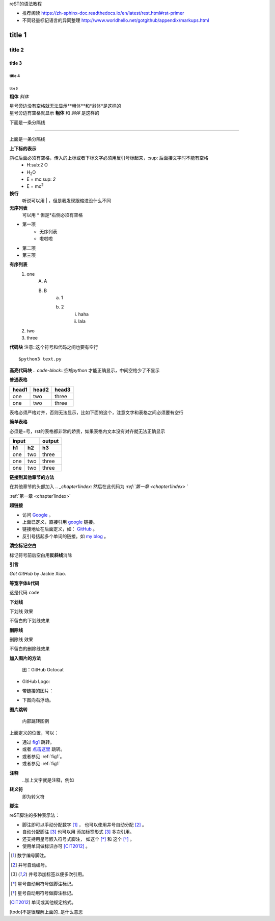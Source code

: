 reST的语法教程

* 推荐阅读 https://zh-sphinx-doc.readthedocs.io/en/latest/rest.html#rst-primer
* 不同轻量标记语言的异同整理 http://www.worldhello.net/gotgithub/appendix/markups.html


title 1
=====================


title 2 
----------------------

title 3 
~~~~~~~~~~~~~~~~~~~~~~

title 4 
^^^^^^^^^^^^^^^^^^^^^^^^

title 5 
++++++++++++++++++++++++++++++

**粗体**
*斜体*

| 星号旁边没有空格就无法显示**粗体**和*斜体*是这样的
| 星号旁边有空格就显示 **粗体** 和 *斜体* 是这样的

下面是一条分隔线

------------------

上面是一条分隔线

**上下标的表示**

斜杠后面必须有空格，传入的上标或者下标文字必须用反引号标起来，:sup: 后面接文字时不能有空格
 * H\:sub:2 \O
 * H\ :sub:`2`\O
 * E = mc\ :sup: `2`
 * E = mc\ :sup:`2`

**换行**
    听说可以用 | ，但是我发现跟缩进没什么不同

**无序列表**
    可以用 * 但是*右侧必须有空格

* 第一项
    + 无序列表
    + 啦啦啦
* 第二项
* 第三项

**有序列表**
    1. one
        A. A
        B. B
            a. 1
            b. 2
                i) haha
                ii) lala
    #. two
    #. three

**代码块** 注意::这个符号和代码之间也要有空行

::

    $python3 text.py

**高亮代码块** `.. code-block::空格python` 才能正确显示，中间空格少了不显示

.. code-block:: python
    :linenos:

    def foo():
        pass

**普通表格**

+-------+-------+-------+
| head1 | head2 | head3 |
+=======+=======+=======+
| one   | two   | three |
+-------+-------+-------+
| one   | two   | three |
+-------+-------+-------+

表格必须严格对齐，否则无法显示，比如下面的这个，注意文字和表格之间必须要有空行

**简单表格**

必须是=号，rst的表格都非常的娇贵，如果表格内文本没有对齐就无法正确显示

==== ==== ====
input     output
--------- ----
h1   h2   h3 
==== ==== ==== 
one  two  three
one  two  three
one  two  three
==== ==== ==== 

**链接到其他章节的方法**

在其他章节的头部加入 `.. _chapter1index:` 然后在此代码为 `:ref:`第一章 <chapter1index>` `

:ref:`第一章 <chapter1index>`

**超链接**

- 访问 `Google <http://google.com/>`_ 。
- 上面已定义，直接引用 google_ 链接。
- 链接地址在后面定义，如： GitHub_ 。
- 反引号括起多个单词的链接。如 `my blog`_ 。

.. _GitHub: http://github.com
.. _my blog: http://www.worldhello.net

**清空标记空白**

标记符号前后空白\
用\ **反斜线**\ 消除


**引言**

`Got GitHub` by Jackie Xiao.

**等宽字体&代码**

这是代码 ``code``

**下划线**

.. role:: ul
   :class: underline

:ul:`下划线` 效果

不留白的\ :ul:`下划线`\ 效果

**删除线**

.. role:: strike
   :class: strike

:strike:`删除线` 效果

不留白的\ :strike:`删除线`\ 效果


**加入图片的方法** 

.. figure:: /img/github.png
   :width: 32

   图：GitHub Octocat

- GitHub Logo: |octocat|
- 带链接的图片：
  |imglink|_
- 下图向右浮动。
   .. image:: /img/github.png
      :align: right

.. |octocat| image:: /img/github.png
.. |imglink| image:: /img/github.png
.. _imglink: https://github.com/

**图片跳转**

.. _fig1:

.. figure:: /img/github.png

   内部跳转图例

上面定义的位置，可以：

- 通过 fig1_ 跳转。
- 或者 `点击这里 <#fig1>`__ 跳转。
- 或者参见 :ref:`fig1`\ 。
- 或者参见 :ref:`fig1`


**注释**
    ..加上文字就是注释，例如

.. 这是一个注释

**转义符**
    \即为转义符

**脚注**

reST脚注的多种表示法：

- 脚注即可以手动分配数字 [1]_ ，
  也可以使用井号自动分配 [#]_ 。

- 自动分配脚注 [#label]_ 也可以用
  添加标签形式 [#label]_ 多次引用。

- 还支持用星号嵌入符号式脚注，
  如这个 [*]_ 和 这个 [*]_ 。

- 使用单词做标识亦可 [CIT2012]_ 。


.. [1] 数字编号脚注。
.. [#] 井号自动编号。
.. [#label] 井号添加标签以便多次引用。
.. [*] 星号自动用符号做脚注标记。
.. [*] 星号自动用符号做脚注标记。
.. [CIT2012] 单词或其他规定格式。

[todo]不是很理解上面的..是什么意思



